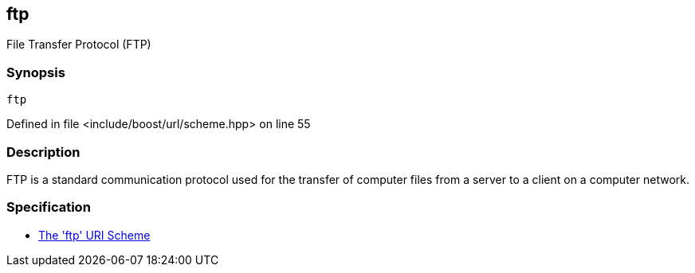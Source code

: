 :relfileprefix: ../../../
[#77CB9B3FC0F1B472CF782C4EC45A338AA196CFDA]
== ftp

pass:v,q[File Transfer Protocol (FTP)]


=== Synopsis

[source,cpp,subs="verbatim,macros,-callouts"]
----
ftp
----

Defined in file <include/boost/url/scheme.hpp> on line 55

=== Description

pass:v,q[FTP is a standard communication protocol] pass:v,q[used for the transfer of computer files]
pass:v,q[from a server to a client on a computer]
pass:v,q[network.]

=== Specification

* link:https://datatracker.ietf.org/doc/html/draft-yevstifeyev-ftp-uri-scheme[           The 'ftp' URI Scheme]


